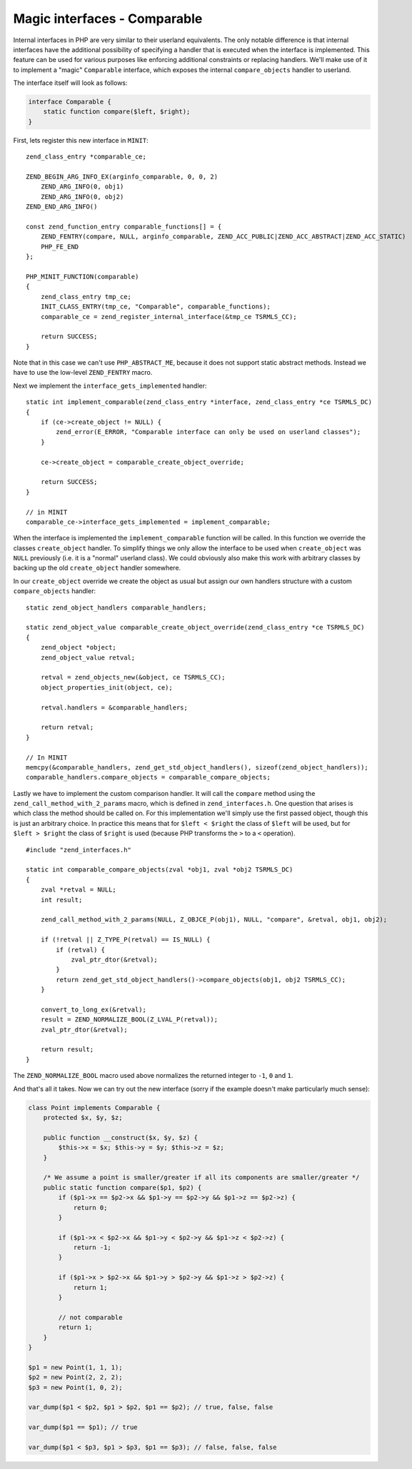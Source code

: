 Magic interfaces - Comparable
=============================

Internal interfaces in PHP are very similar to their userland equivalents. The only notable difference is that internal
interfaces have the additional possibility of specifying a handler that is executed when the interface is implemented.
This feature can be used for various purposes like enforcing additional constraints or replacing handlers. We'll make
use of it to implement a "magic" ``Comparable`` interface, which exposes the internal ``compare_objects`` handler to
userland.

The interface itself will look as follows:

.. code-block:: php

    interface Comparable {
        static function compare($left, $right);
    }

First, lets register this new interface in ``MINIT``::

    zend_class_entry *comparable_ce;

    ZEND_BEGIN_ARG_INFO_EX(arginfo_comparable, 0, 0, 2)
        ZEND_ARG_INFO(0, obj1)
        ZEND_ARG_INFO(0, obj2)
    ZEND_END_ARG_INFO()

    const zend_function_entry comparable_functions[] = {
        ZEND_FENTRY(compare, NULL, arginfo_comparable, ZEND_ACC_PUBLIC|ZEND_ACC_ABSTRACT|ZEND_ACC_STATIC)
        PHP_FE_END
    };

    PHP_MINIT_FUNCTION(comparable)
    {
        zend_class_entry tmp_ce;
        INIT_CLASS_ENTRY(tmp_ce, "Comparable", comparable_functions);
        comparable_ce = zend_register_internal_interface(&tmp_ce TSRMLS_CC);

        return SUCCESS;
    }

Note that in this case we can't use ``PHP_ABSTRACT_ME``, because it does not support static abstract methods. Instead
we have to use the low-level ``ZEND_FENTRY`` macro.

Next we implement the ``interface_gets_implemented`` handler::

    static int implement_comparable(zend_class_entry *interface, zend_class_entry *ce TSRMLS_DC)
    {
        if (ce->create_object != NULL) {
            zend_error(E_ERROR, "Comparable interface can only be used on userland classes");
        }

        ce->create_object = comparable_create_object_override;

        return SUCCESS;
    }

    // in MINIT
    comparable_ce->interface_gets_implemented = implement_comparable;

When the interface is implemented the ``implement_comparable`` function will be called. In this function we override the
classes ``create_object`` handler. To simplify things we only allow the interface to be used when ``create_object``
was ``NULL`` previously (i.e. it is a "normal" userland class). We could obviously also make this work with arbitrary
classes by backing up the old ``create_object`` handler somewhere.

In our ``create_object`` override we create the object as usual but assign our own handlers structure with a custom
``compare_objects`` handler::

    static zend_object_handlers comparable_handlers;

    static zend_object_value comparable_create_object_override(zend_class_entry *ce TSRMLS_DC)
    {
        zend_object *object;
        zend_object_value retval;

        retval = zend_objects_new(&object, ce TSRMLS_CC);
        object_properties_init(object, ce);

        retval.handlers = &comparable_handlers;

        return retval;
    }

    // In MINIT
    memcpy(&comparable_handlers, zend_get_std_object_handlers(), sizeof(zend_object_handlers));
    comparable_handlers.compare_objects = comparable_compare_objects;

Lastly we have to implement the custom comparison handler. It will call the ``compare`` method using the
``zend_call_method_with_2_params`` macro, which is defined in ``zend_interfaces.h``. One question that arises is which
class the method should be called on. For this implementation we'll simply use the first passed object, though this is
just an arbitrary choice. In practice this means that for ``$left < $right`` the class of ``$left`` will be used, but
for ``$left > $right`` the class of ``$right`` is used (because PHP transforms the ``>`` to a ``<`` operation).

::

    #include "zend_interfaces.h"

    static int comparable_compare_objects(zval *obj1, zval *obj2 TSRMLS_DC)
    {
        zval *retval = NULL;
        int result;

        zend_call_method_with_2_params(NULL, Z_OBJCE_P(obj1), NULL, "compare", &retval, obj1, obj2);

        if (!retval || Z_TYPE_P(retval) == IS_NULL) {
            if (retval) {
                zval_ptr_dtor(&retval);
            }
            return zend_get_std_object_handlers()->compare_objects(obj1, obj2 TSRMLS_CC);
        }

        convert_to_long_ex(&retval);
        result = ZEND_NORMALIZE_BOOL(Z_LVAL_P(retval));
        zval_ptr_dtor(&retval);

        return result;
    }

The ``ZEND_NORMALIZE_BOOL`` macro used above normalizes the returned integer to ``-1``, ``0`` and ``1``.

And that's all it takes. Now we can try out the new interface (sorry if the example doesn't make particularly much
sense):

.. code-block:: php

    class Point implements Comparable {
        protected $x, $y, $z;

        public function __construct($x, $y, $z) {
            $this->x = $x; $this->y = $y; $this->z = $z;
        }

        /* We assume a point is smaller/greater if all its components are smaller/greater */
        public static function compare($p1, $p2) {
            if ($p1->x == $p2->x && $p1->y == $p2->y && $p1->z == $p2->z) {
                return 0;
            }

            if ($p1->x < $p2->x && $p1->y < $p2->y && $p1->z < $p2->z) {
                return -1;
            }

            if ($p1->x > $p2->x && $p1->y > $p2->y && $p1->z > $p2->z) {
                return 1;
            }

            // not comparable
            return 1;
        }
    }

    $p1 = new Point(1, 1, 1);
    $p2 = new Point(2, 2, 2);
    $p3 = new Point(1, 0, 2);

    var_dump($p1 < $p2, $p1 > $p2, $p1 == $p2); // true, false, false

    var_dump($p1 == $p1); // true

    var_dump($p1 < $p3, $p1 > $p3, $p1 == $p3); // false, false, false

